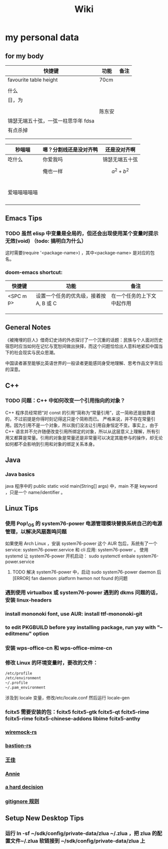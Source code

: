 #+TITLE: Wiki


* my personal data

** for my body
| 快捷键                              | 功能   | 备注 |
|-------------------------------------+--------+------|
| favourite table height              | 70cm   |      |
|                                     |        |      |
| 什么                                |        |      |
| 日，为                              |        |      |
|                                     |        |      |
|                                     | 陈东安 |      |
| 锦瑟无端五十弦，一弦一柱思华年 fdsa |        |      |
| 有点杀掉                            |        |      |
|                                     |        |      |
|                                     |        |      |

| 秒喵喵       | 嗯？分割线还是没对齐鸭 | 还是没对齐啊    |
|--------------+------------------------+-----------------|
| 吃什么       | 你爱我吗               | 锦瑟无端五十弦  |
|              | 俺也一样               | \[a^{2}+b^{2}\] |
|              |                        |                 |
|              |                        |                 |
|              |                        |                 |
|              |                        |                 |
|              |                        |                 |
| 爱喵喵喵喵喵 |                        |                 |
|              |                        |                 |
|              |                        |                 |
|              |                        |                 |
|              |                        |                 |
** Emacs Tips
*** TODO 虽然 elisp 中变量是全局的，但还会出现使用某个变量时提示无效(void) （todo: 搞明白为什么）
这时需要(require '<package-name>) ，其中<package-name> 是对应的包名。
*** doom-emacs shortcut:
| 快捷键    | 功能                                   | 备注                       |
|-----------+----------------------------------------+----------------------------|
| <SPC m p> | 设置一个任务的优先级，接着按 A, B 或 C | 在一个任务的上下文中起作用 |
|           |                                        |                            |
|           |                                        |                            |
|           |                                        |                            |


** General Notes
《被掩埋的巨人》借奇幻史诗的外衣探讨了一个沉重的话题：民族与个人面对历史宿怨时应当如何在记忆与宽恕间做出抉择，而这个问题恰恰出人意料地紧扣中国当下的社会现实与民众思潮。

中国读者甚至能够比英语世界的一般读者更能感同身受地理解、思考作品文字背后的深意。
** C++
*** TODO 问题：C++ 中如何改变一个引用指向的对象？
C++ 程序员经常把“对 const 的引用”简称为“常量引用”，这一简称还是挺靠谱的，不过前提是你得时刻记得这只是个简称而已。
严格来说，并不存在常量引用。因为引用不是一个对象，所以我们没法让引用自身恒定不变。事实上，由于 C++ 语言并不允许随便改变引用所绑定的对象，所以从这层意义上理解，所有引用又都算是常量。引用的对象是常量还是非常量可以决定其能参与的操作，却无论如何都不会影响到引用和对象的绑定关系本身。
** Java
*** Java basics
java 程序中的 public static void main(String[] args) 中，main 不是 keyword ，只是一个 name/identifier 。

** Linux Tips

*** 使用 Pop!_OS 的 system76-power 电源管理模块替换系统自己的电源管理，以解决风扇轰鸣问题
如果使用 Arch Linux ，安装 system76-power 这个 AUR 包后，系统有了一个 service: system76-power.service 和 cli 应用: system76-power 。
使用 systemd 让 system76-power 开机启动：
sudo systemctl enbale system76-power.service

**** TODO 解决 system76-power 中，启动 sudo system76-power daemon 后[ERROR] fan daemon: platform hwmon not found 的问题 
*** 遇到使用 virtualbox 或 system76-power 遇到的 dkms 问题的话，安装 linux-headers
*** install mononoki font, use AUR: install ttf-mononoki-git
*** to edit PKGBUILD before yay installing package, run yay with "--editmenu" option
*** 安装 wps-office-cn 和 wps-office-mime-cn
*** 修改 Linux 的环境变量时，要改的文件：
#+BEGIN_SRC bash
/etc/profile
/etc/environment
~/.profile
~/.pam_environment
#+END_SRC
涉及到 locale 变量，修改/etc/locale.conf 然后运行 locale-gen
*** fcitx5 需要安装的包：fcitx5 fcitx5-gtk fcitx5-qt fcitx5-rime fcitx5-rime fcitx5-chinese-addons libime fcitx5-anthy
*** [[file:20200708222555-wiremock_rs.org][wiremock-rs]]
*** [[file:20200708224724-bastion_rs.org][bastion-rs]]
*** [[file:20200708225833-王佳.org][王佳]]
*** [[file:20200708234015-annie.org][Annie]]
*** [[file:20200708235355-a_hard_decision.org][a hard decision]]
*** [[file:20200712002820-gitignore_规则.org][gitignore 规则]]

** Setup New Desktop Tips
*** 运行 ln -sf ~/sdk/config/private-data/zlua ~/.zlua ，把 zlua 的配置文件~/.zlua 软链接到 ~/sdk/config/private-data/zlua 上
